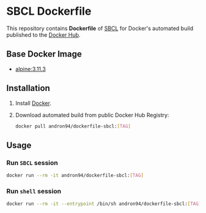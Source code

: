 * SBCL Dockerfile
This repository contains *Dockerfile* of [[http://www.sbcl.org/][SBCL]] for Docker's automated
build published to the [[https://hub.docker.com/r/andron94/dockerfile-sbcl/][Docker Hub]].
** Base Docker Image
+ [[https://hub.docker.com/_/alpine/][alpine:3.11.3]]
** Installation
1. Install [[https://docs.docker.com/engine/installation/][Docker]].
2. Download automated build from public Docker Hub Registry:
   #+BEGIN_SRC sh
   docker pull andron94/dockerfile-sbcl:[TAG]
   #+END_SRC
** Usage
*** Run ~SBCL~ session
#+BEGIN_SRC sh
docker run --rm -it andron94/dockerfile-sbcl:[TAG]
#+END_SRC
*** Run ~shell~ session
#+BEGIN_SRC sh
docker run --rm -it --entrypoint /bin/sh andron94/dockerfile-sbcl:[TAG]
#+END_SRC
